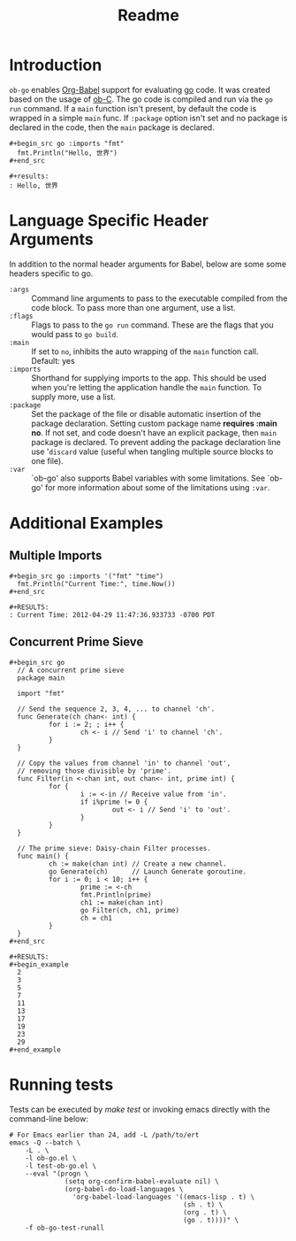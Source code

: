 #+TITLE: Readme

* Introduction

  =ob-go= enables [[http://orgmode.org/worg/org-contrib/babel/intro.html][Org-Babel]] support for evaluating [[http://golang.org/][go]] code. It was
  created based on the usage of [[http://orgmode.org/worg/org-contrib/babel/languages/ob-doc-C.html][ob-C]]. The go code is compiled and run
  via the =go run= command. If a =main= function isn't present, by
  default the code is wrapped in a simple =main= func. If =:package=
  option isn't set and no package is declared in the code, then the
  =main= package is declared.

  : #+begin_src go :imports "fmt"
  :   fmt.Println("Hello, 世界")
  : #+end_src
  :
  : #+results:
  : : Hello, 世界

* Language Specific Header Arguments

  In addition to the normal header arguments for Babel, below are some some
  headers specific to go.

  - =:args= :: Command line arguments to pass to the executable compiled from
               the code block. To pass more than one argument, use a list.
  - =:flags= :: Flags to pass to the =go run= command. These are the flags
                  that you would pass to =go build=.
  - =:main= :: If set to =no=, inhibits the auto wrapping of the =main=
               function call. Default: yes
  - =:imports= :: Shorthand for supplying imports to the app. This should be
                  used when you're letting the application handle the =main=
                  function. To supply more, use a list.
  - =:package= :: Set the package of the file or disable automatic insertion
                  of the package declaration. Setting custom package name
                  *requires :main no*. If not set, and code doesn't have an
                  explicit package, then =main= package is declared. To
                  prevent adding the package declaration line use '=discard=
                  value (useful when tangling multiple source blocks to
                  one file).
  - =:var= :: `ob-go' also supports Babel variables with some limitations. See
              `ob-go' for more information about some of the limitations using
              =:var=.

* Additional Examples

** Multiple Imports

   : #+begin_src go :imports '("fmt" "time")
   :   fmt.Println("Current Time:", time.Now())
   : #+end_src
   :
   : #+RESULTS:
   : : Current Time: 2012-04-29 11:47:36.933733 -0700 PDT

** Concurrent Prime Sieve

   : #+begin_src go
   :   // A concurrent prime sieve
   :   package main
   :
   :   import "fmt"
   :
   :   // Send the sequence 2, 3, 4, ... to channel 'ch'.
   :   func Generate(ch chan<- int) {
   :           for i := 2; ; i++ {
   :                   ch <- i // Send 'i' to channel 'ch'.
   :           }
   :   }
   :
   :   // Copy the values from channel 'in' to channel 'out',
   :   // removing those divisible by 'prime'.
   :   func Filter(in <-chan int, out chan<- int, prime int) {
   :           for {
   :                   i := <-in // Receive value from 'in'.
   :                   if i%prime != 0 {
   :                           out <- i // Send 'i' to 'out'.
   :                   }
   :           }
   :   }
   :
   :   // The prime sieve: Daisy-chain Filter processes.
   :   func main() {
   :           ch := make(chan int) // Create a new channel.
   :           go Generate(ch)      // Launch Generate goroutine.
   :           for i := 0; i < 10; i++ {
   :                   prime := <-ch
   :                   fmt.Println(prime)
   :                   ch1 := make(chan int)
   :                   go Filter(ch, ch1, prime)
   :                   ch = ch1
   :           }
   :   }
   : #+end_src
   :
   : #+RESULTS:
   : #+begin_example
   :   2
   :   3
   :   5
   :   7
   :   11
   :   13
   :   17
   :   19
   :   23
   :   29
   : #+end_example

* Running tests

  Tests can be executed by /make test/ or invoking emacs directly with
  the command-line below:

#+BEGIN_SRC shell
# For Emacs earlier than 24, add -L /path/to/ert
emacs -Q --batch \
	-L . \
	-l ob-go.el \
	-l test-ob-go.el \
	--eval "(progn \
              (setq org-confirm-babel-evaluate nil) \
              (org-babel-do-load-languages \
                'org-babel-load-languages '((emacs-lisp . t) \
                                            (sh . t) \
                                            (org . t) \
                                            (go . t))))" \
    -f ob-go-test-runall
#+END_SRC
